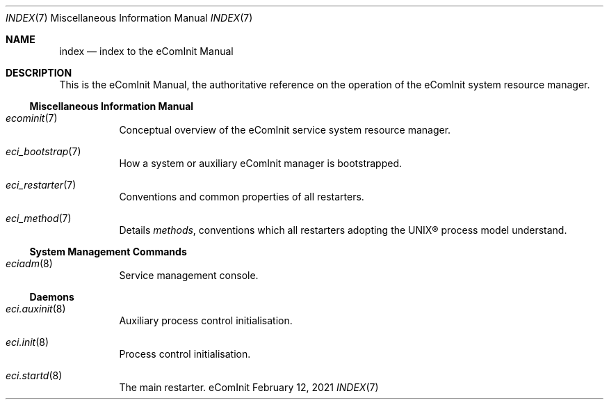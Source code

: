 .Dd February 12, 2021
.Dt INDEX 7
.Os eComInit

.Sh NAME
.Nm index
.Nd index to the eComInit Manual

.Sh DESCRIPTION

This is the eComInit Manual, the authoritative reference on the operation of the
eComInit system resource manager.

.Ss Miscellaneous Information Manual

.Bl -tag
.It Xr ecominit 7
Conceptual overview of the eComInit service system resource manager.
.It Xr eci_bootstrap 7
How a system or auxiliary eComInit manager is bootstrapped.
.It Xr eci_restarter 7
Conventions and common properties of all restarters.
.It Xr eci_method 7
Details
.Em methods ,
conventions which all restarters adopting the UNIX\(rg process model understand.
.El

.Ss System Management Commands

.Bl -tag
.It Xr eciadm 8
Service management console.
.El

.Ss Daemons

.Bl -tag
.It Xr eci.auxinit 8
Auxiliary process control initialisation.
.It Xr eci.init 8
Process control initialisation.
.It Xr eci.startd 8
The main restarter.
.El